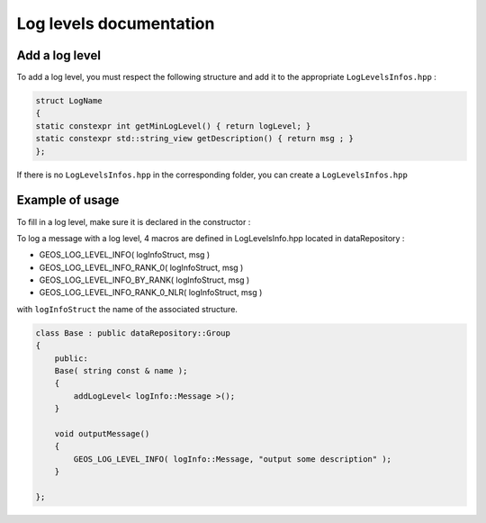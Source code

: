 .. _LogLevelDocumentation:

Log levels documentation
========================

Add a log level
---------------

To add a log level, you must respect the following structure and add it to the appropriate ``LogLevelsInfos.hpp`` :

.. code-block:: c++

    struct LogName
    {
    static constexpr int getMinLogLevel() { return logLevel; }
    static constexpr std::string_view getDescription() { return msg ; }
    };

If there is no ``LogLevelsInfos.hpp`` in the corresponding folder, you can create a ``LogLevelsInfos.hpp``

Example of usage
----------------

To fill in a log level, make sure it is declared in the constructor :

.. code-block:: c++
    addLogLevel< logInfo::StructName >();

To log a message with a log level, 4 macros are defined in LogLevelsInfo.hpp located in dataRepository :

* GEOS_LOG_LEVEL_INFO( logInfoStruct, msg )
* GEOS_LOG_LEVEL_INFO_RANK_0( logInfoStruct, msg ) 
* GEOS_LOG_LEVEL_INFO_BY_RANK( logInfoStruct, msg ) 
* GEOS_LOG_LEVEL_INFO_RANK_0_NLR( logInfoStruct, msg ) 

with ``logInfoStruct`` the name of the associated structure.

.. code-block:: c++

    class Base : public dataRepository::Group
    {
        public:
        Base( string const & name );
        {
            addLogLevel< logInfo::Message >();
        }

        void outputMessage()
        {
            GEOS_LOG_LEVEL_INFO( logInfo::Message, "output some description" );
        }

    };
